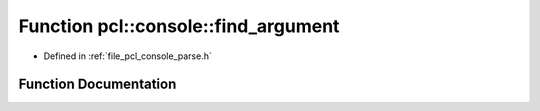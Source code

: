 .. _exhale_function_parse_8h_1ab91069ad572800d299e356000c9fe5ec:

Function pcl::console::find_argument
====================================

- Defined in :ref:`file_pcl_console_parse.h`


Function Documentation
----------------------


.. doxygenfunction:: pcl::console::find_argument(int, const char *const *, const char *)
